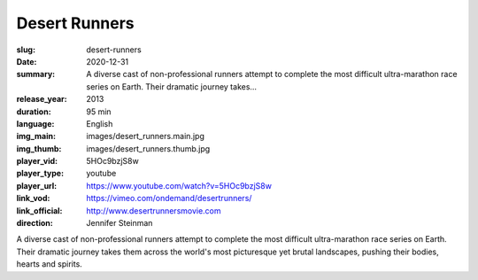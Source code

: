 Desert Runners
##############

:slug: desert-runners
:date: 2020-12-31
:summary: A diverse cast of non-professional runners attempt to complete the most difficult ultra-marathon race series on Earth. Their dramatic journey takes...
:release_year: 2013
:duration: 95 min
:language: English
:img_main: images/desert_runners.main.jpg
:img_thumb: images/desert_runners.thumb.jpg
:player_vid: 5HOc9bzjS8w
:player_type: youtube
:player_url: https://www.youtube.com/watch?v=5HOc9bzjS8w
:link_vod: https://vimeo.com/ondemand/desertrunners/
:link_official: http://www.desertrunnersmovie.com
:direction: Jennifer Steinman

A diverse cast of non-professional runners attempt to complete the most difficult ultra-marathon race series on Earth. Their dramatic journey takes them across the world's most picturesque yet brutal landscapes, pushing their bodies, hearts and spirits.
